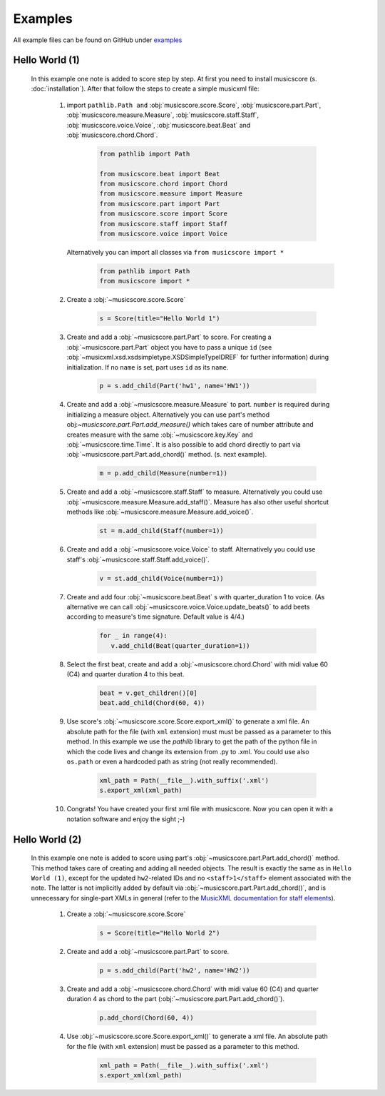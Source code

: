 Examples
********

All example files can be found on GitHub under `examples <https://github.com/alexgorji/musicscore/tree/master/docs/examples>`_

.. seealso::
   `LilyPondUnofficialXMLTestSuite <https://github.com/alexgorji/musicscore/tree/master/musicscore/LilyPondUnofficialXMLTestSuite>`_, `MyXMLTestSuite <https://github.com/alexgorji/musicscore/tree/master/musicscore/MyXMLTestSuite>`_ and `unit/integrity tests <https://github.com/alexgorji/musicscore/tree/master/musicscore/tests>`_

Hello World (1)
---------------

  In this example one note is added to score step by step. At first you need to install musicscore (s. :doc:`installation`).
  After that follow the steps to create a simple musicxml file:

   #. import ``pathlib.Path and`` :obj:`musicscore.score.Score`, :obj:`musicscore.part.Part`, :obj:`musicscore.measure.Measure`,
      :obj:`musicscore.staff.Staff`, :obj:`musicscore.voice.Voice`, :obj:`musicscore.beat.Beat` and
      :obj:`musicscore.chord.Chord`.

       .. code-block::

          from pathlib import Path

          from musicscore.beat import Beat
          from musicscore.chord import Chord
          from musicscore.measure import Measure
          from musicscore.part import Part
          from musicscore.score import Score
          from musicscore.staff import Staff
          from musicscore.voice import Voice

      Alternatively you can import all classes via ``from musicscore import *``
          .. code-block::

            from pathlib import Path
            from musicscore import *

   #. Create a :obj:`~musicscore.score.Score`

       .. code-block::

          s = Score(title="Hello World 1")

   #. Create and add a :obj:`~musicscore.part.Part` to score. For creating a :obj:`~musicscore.part.Part` object you
      have to pass a unique ``id`` (see :obj:`~musicxml.xsd.xsdsimpletype.XSDSimpleTypeIDREF` for further
      information) during initialization. If no ``name`` is set, part uses ``id`` as its ``name``.

       .. code-block::

          p = s.add_child(Part('hw1', name='HW1'))

   #. Create and add a :obj:`~musicscore.measure.Measure` to part. ``number`` is required during initializing a measure
      object. Alternatively you can use part's method obj:`~musicscore.part.Part.add_measure()` which takes care of
      number attribute and creates measure with the same :obj:`~musicscore.key.Key` and :obj:`~musicscore.time.Time`.
      It is also possible to add chord directly to part via :obj:`~musicscore.part.Part.add_chord()` method. (s. next
      example).

       .. code-block::

          m = p.add_child(Measure(number=1))

   #. Create and add a :obj:`~musicscore.staff.Staff` to measure.
      Alternatively you could use :obj:`~musicscore.measure.Measure.add_staff()`. Measure has also other useful
      shortcut methods like :obj:`~musicscore.measure.Measure.add_voice()`.


       .. code-block::

          st = m.add_child(Staff(number=1))

   #. Create and add a :obj:`~musicscore.voice.Voice` to staff.
      Alternatively you could use staff's :obj:`~musicscore.staff.Staff.add_voice()`.

       .. code-block::

          v = st.add_child(Voice(number=1))

   #. Create and add four :obj:`~musicscore.beat.Beat` s with quarter_duration 1 to voice. (As alternative we can call
      :obj:`~musicscore.voice.Voice.update_beats()` to add beets according to measure's time signature. Default value is 4/4.)

       .. code-block::

          for _ in range(4):
             v.add_child(Beat(quarter_duration=1))

   #. Select the first beat, create and add a :obj:`~musicscore.chord.Chord` with midi value 60 (C4) and quarter duration 4 to this beat.

       .. code-block::

          beat = v.get_children()[0]
          beat.add_child(Chord(60, 4))

   #. Use score's :obj:`~musicscore.score.Score.export_xml()` to generate a xml file. An absolute path for the file
      (with ``xml`` extension) must must be passed as a parameter to this method. In this example we use the
      `pathlib` library to get the path of the python file in which the code lives and change its extension from .py
      to .xml. You could use also ``os.path`` or even a hardcoded path as string (not really recommended).

       .. code-block::

          xml_path = Path(__file__).with_suffix('.xml')
          s.export_xml(xml_path)

   #. Congrats! You have created your first xml file with musicscore. Now you can open it with a notation software
      and enjoy the sight ;-)

Hello World (2)
---------------

  In this example one note is added to score using part's :obj:`~musicscore.part.Part.add_chord()` method. This method
  takes care of creating and adding all needed objects. The result is exactly the same as in ``Hello World (1)``,
  except for the updated ``hw2``-related IDs and no ``<staff>1</staff>`` element associated with the note. The latter is
  not implicitly added by default via :obj:`~musicscore.part.Part.add_chord()`, and is unnecessary for single-part
  XMLs in general (refer to the `MusicXML documentation for staff elements <1_>`_).

  .. _1: https://www.w3.org/2021/06/musicxml40/musicxml-reference/elements/staff/

   #. Create a :obj:`~musicscore.score.Score`

       .. code-block::

          s = Score(title="Hello World 2")

   #. Create and add a :obj:`~musicscore.part.Part` to score.

       .. code-block::

          p = s.add_child(Part('hw2', name='HW2'))

   #. Create and add a :obj:`~musicscore.chord.Chord` with midi value 60 (C4) and quarter duration 4 as chord to the part
      (:obj:`~musicscore.part.Part.add_chord()`).

       .. code-block::

          p.add_chord(Chord(60, 4))

   #. Use :obj:`~musicscore.score.Score.export_xml()` to generate a xml file. An absolute path for the file (with
      ``xml`` extension) must be passed as a parameter to this method.

       .. code-block::

          xml_path = Path(__file__).with_suffix('.xml')
          s.export_xml(xml_path)